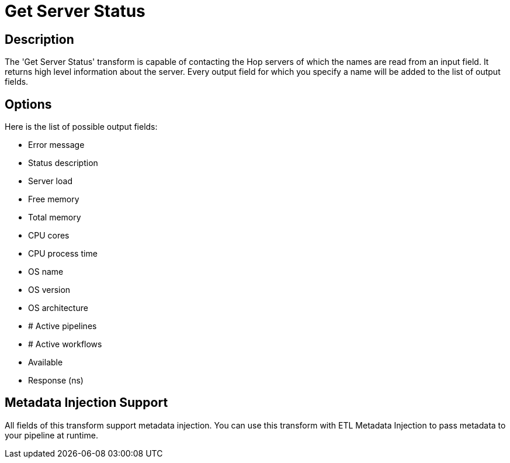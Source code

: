 ////
Licensed to the Apache Software Foundation (ASF) under one
or more contributor license agreements.  See the NOTICE file
distributed with this work for additional information
regarding copyright ownership.  The ASF licenses this file
to you under the Apache License, Version 2.0 (the
"License"); you may not use this file except in compliance
with the License.  You may obtain a copy of the License at
  http://www.apache.org/licenses/LICENSE-2.0
Unless required by applicable law or agreed to in writing,
software distributed under the License is distributed on an
"AS IS" BASIS, WITHOUT WARRANTIES OR CONDITIONS OF ANY
KIND, either express or implied.  See the License for the
specific language governing permissions and limitations
under the License.
////
:documentationPath: /pipeline/transforms/
:language: en_US

= Get Server Status

== Description

The 'Get Server Status' transform is capable of contacting the Hop servers of which the names are read from an input field.
It returns high level information about the server.
Every output field for which you specify a name will be added to the list of output fields.

== Options

Here is the list of possible output fields:

* Error message
* Status description
* Server load
* Free memory
* Total memory
* CPU cores
* CPU process time
* OS name
* OS version
* OS architecture
* # Active pipelines
* # Active workflows
* Available
* Response (ns)

== Metadata Injection Support

All fields of this transform support metadata injection.
You can use this transform with ETL Metadata Injection to pass metadata to your pipeline at runtime.